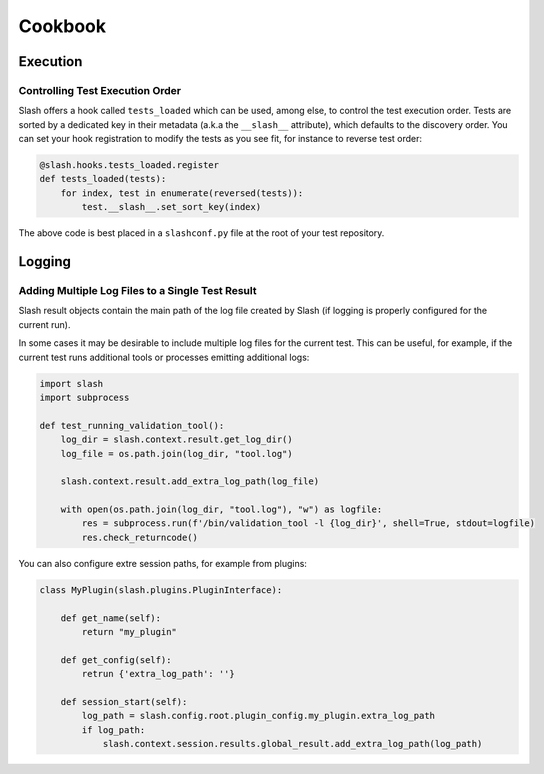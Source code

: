 Cookbook
========

Execution
---------

Controlling Test Execution Order
~~~~~~~~~~~~~~~~~~~~~~~~~~~~~~~~

Slash offers a hook called ``tests_loaded`` which can be used, among else, to control the test execution order. Tests are sorted by a dedicated key in their metadata (a.k.a the ``__slash__`` attribute), which defaults to the discovery order. You can set your hook registration to modify the tests as you see fit, for instance to reverse test order:

.. code-block:: python

       @slash.hooks.tests_loaded.register
       def tests_loaded(tests):
	   for index, test in enumerate(reversed(tests)):
	       test.__slash__.set_sort_key(index)

The above code is best placed in a ``slashconf.py`` file at the root of your test repository.


Logging
-------

Adding Multiple Log Files to a Single Test Result
~~~~~~~~~~~~~~~~~~~~~~~~~~~~~~~~~~~~~~~~~~~~~~~~~

Slash result objects contain the main path of the log file created by Slash (if logging is properly configured for the current run).

In some cases it may be desirable to include multiple log files for the current test. This can be useful, for example, if the current test runs additional tools or processes emitting additional logs:


.. code-block:: python
       
    import slash
    import subprocess

    def test_running_validation_tool():
        log_dir = slash.context.result.get_log_dir()
        log_file = os.path.join(log_dir, "tool.log")

        slash.context.result.add_extra_log_path(log_file)

        with open(os.path.join(log_dir, "tool.log"), "w") as logfile:
            res = subprocess.run(f'/bin/validation_tool -l {log_dir}', shell=True, stdout=logfile)
            res.check_returncode()

You can also configure extre session paths, for example from plugins:

.. code-block:: python

    class MyPlugin(slash.plugins.PluginInterface):

        def get_name(self):
            return "my_plugin"

        def get_config(self):
            retrun {'extra_log_path': ''}

        def session_start(self):
            log_path = slash.config.root.plugin_config.my_plugin.extra_log_path
            if log_path:
                slash.context.session.results.global_result.add_extra_log_path(log_path)
